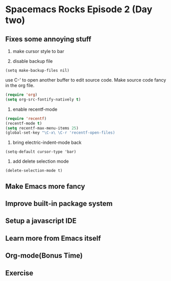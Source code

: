 * Spacemacs Rocks Episode 2 (Day two)

** Fixes some annoying stuff
1. make cursor style to bar

2. disable backup file
#+BEGIN_SRC
(setq make-backup-files nil)
#+END_SRC
use C-' to open another buffer to edit source code.
Make source code fancy in the org file.
#+BEGIN_SRC emacs-lisp
(require 'org)
(setq org-src-fontify-natively t)
#+END_SRC

3. enable recentf-mode
#+BEGIN_SRC emacs-lisp
(require 'recentf)
(recentf-mode t)
(setq recentf-max-menu-items 25)
(global-set-key "\C-x\ \C-r 'recentf-open-files)
#+END_SRC

4. bring electric-indent-mode back
#+BEGIN_SRC
(setq-default cursor-type 'bar)
#+END_SRC

5. add delete selection mode
#+BEGIN_SRC
(delete-selection-mode t)
#+END_SRC

** Make Emacs more fancy

** Improve built-in package system

** Setup a javascript IDE

** Learn more from Emacs itself

** Org-mode(Bonus Time)

** Exercise

